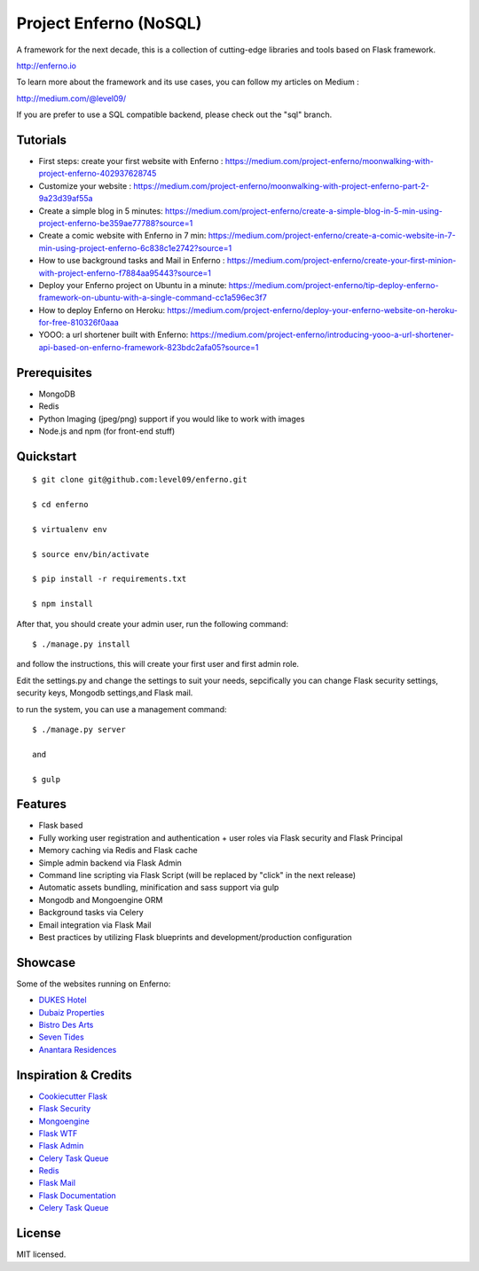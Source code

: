Project Enferno (NoSQL)
==================

A framework for the next decade, this is a collection of cutting-edge libraries and tools based on Flask framework.

http://enferno.io

To learn more about the framework and its use cases, you can follow my articles on Medium :

http://medium.com/@level09/

If you are prefer to use a SQL compatible backend, please check out the "sql" branch. 

Tutorials
-------------

* First steps: create your first website with Enferno : https://medium.com/project-enferno/moonwalking-with-project-enferno-402937628745
* Customize your website : https://medium.com/project-enferno/moonwalking-with-project-enferno-part-2-9a23d39af55a
* Create a simple blog in 5 minutes: https://medium.com/project-enferno/create-a-simple-blog-in-5-min-using-project-enferno-be359ae77788?source=1
* Create a comic website with Enferno in 7 min: https://medium.com/project-enferno/create-a-comic-website-in-7-min-using-project-enferno-6c838c1e2742?source=1
* How to use background tasks and Mail in Enferno : https://medium.com/project-enferno/create-your-first-minion-with-project-enferno-f7884aa95443?source=1
* Deploy your Enferno project on Ubuntu in a minute: https://medium.com/project-enferno/tip-deploy-enferno-framework-on-ubuntu-with-a-single-command-cc1a596ec3f7
* How to deploy Enferno on Heroku: https://medium.com/project-enferno/deploy-your-enferno-website-on-heroku-for-free-810326f0aaa
* YOOO: a url shortener built with Enferno: https://medium.com/project-enferno/introducing-yooo-a-url-shortener-api-based-on-enferno-framework-823bdc2afa05?source=1


Prerequisites
-------------

* MongoDB 
* Redis
* Python Imaging (jpeg/png) support if you would like to work with images
* Node.js and npm (for front-end stuff)

Quickstart
----------
::

    $ git clone git@github.com:level09/enferno.git
    
    $ cd enferno 
    
    $ virtualenv env
    
    $ source env/bin/activate 
    
    $ pip install -r requirements.txt

    $ npm install

After that, you should create your admin user, run the following command:
::

    $ ./manage.py install

and follow the instructions, this will create your first user and first admin role.


Edit the settings.py and change the settings to suit your needs, sepcifically you can change Flask security settings, security keys, Mongodb settings,and Flask mail.

to run the system, you can use a management command:
::

    $ ./manage.py server

    and

    $ gulp
    

Features
--------
- Flask based
- Fully working user registration and authentication + user roles via Flask security and Flask Principal
- Memory caching via Redis and Flask cache
- Simple admin backend via Flask Admin
- Command line scripting via Flask Script (will be replaced by "click" in the next release)
- Automatic assets bundling, minification and sass support via gulp
- Mongodb and Mongoengine ORM
- Background tasks via Celery
- Email integration via Flask Mail
- Best practices by utilizing Flask blueprints and development/production configuration


Showcase
--------
Some of the websites running on Enferno: 

- `DUKES Hotel <http://dukeshotel.com>`_ 
- `Dubaiz Properties <http://dubaiz.com>`_ 
- `Bistro Des Arts <http://bistrodesarts.ae>`_ 
- `Seven Tides <http://seventides.com>`_ 
- `Anantara Residences <http://anantararesidences.com>`_ 


Inspiration & Credits
---------------------

- `Cookiecutter Flask <https://github.com/sloria/cookiecutter-flask>`_
- `Flask Security <https://pythonhosted.org/Flask-Security/>`_
- `Mongoengine <http://mongoengine.org/>`_
- `Flask WTF <https://flask-wtf.readthedocs.org/en/latest/>`_
- `Flask Admin <https://github.com/mrjoes/flask-admin/>`_
- `Celery Task Queue <http://www.celeryproject.org/>`_
- `Redis <http://redis.io/>`_
- `Flask Mail <https://pythonhosted.org/flask-mail/>`_
- `Flask Documentation <http://flask.pocoo.org/docs/>`_
- `Celery Task Queue <http://www.celeryproject.org/>`_


License
-------

MIT licensed.

